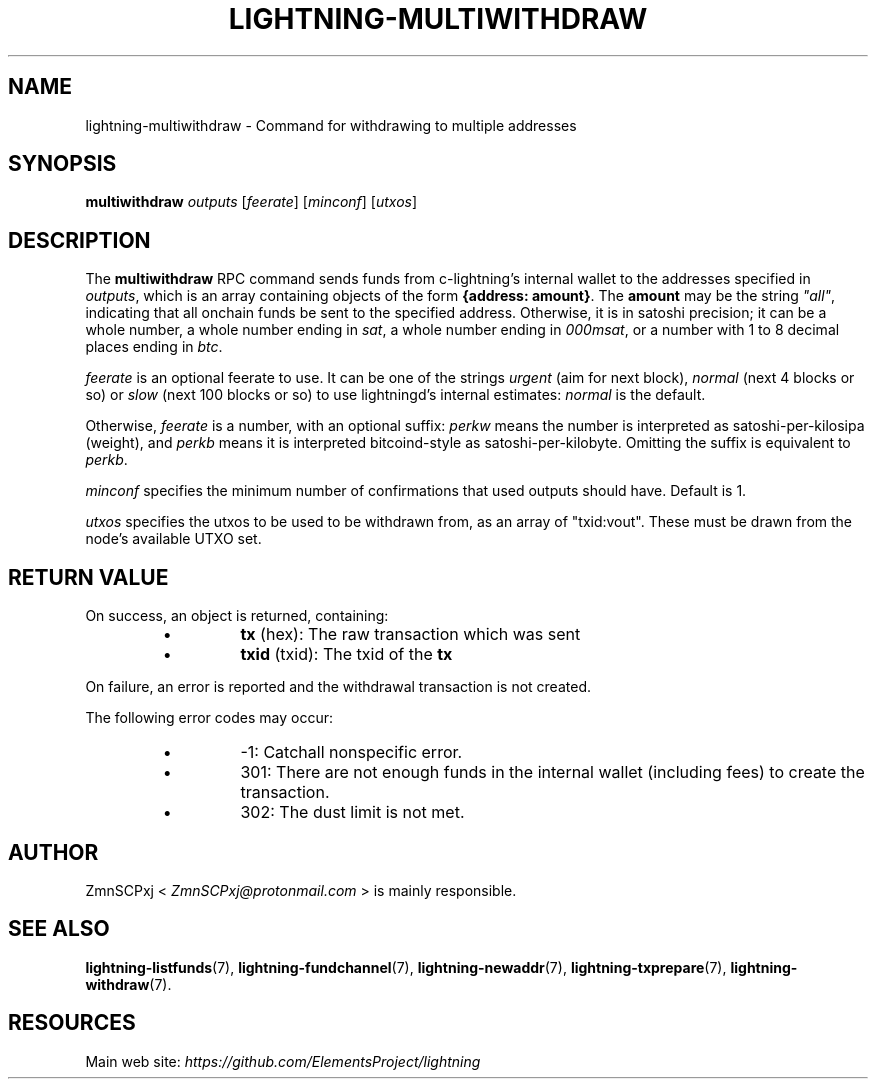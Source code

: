 .TH "LIGHTNING-MULTIWITHDRAW" "7" "" "" "lightning-multiwithdraw"
.SH NAME
lightning-multiwithdraw - Command for withdrawing to multiple addresses
.SH SYNOPSIS

\fBmultiwithdraw\fR \fIoutputs\fR  [\fIfeerate\fR] [\fIminconf\fR] [\fIutxos\fR]

.SH DESCRIPTION

The \fBmultiwithdraw\fR RPC command sends funds from c-lightning’s internal
wallet to the addresses specified in \fIoutputs\fR,
which is an array containing objects of the form \fB{address: amount}\fR\.
The \fBamount\fR may be the string \fI"all"\fR, indicating that all onchain funds
be sent to the specified address\.
Otherwise, it is in satoshi precision;
it can be
a whole number,
a whole number ending in \fIsat\fR,
a whole number ending in \fI000msat\fR,
or a number with 1 to 8 decimal places ending in \fIbtc\fR\.


\fIfeerate\fR is an optional feerate to use\. It can be one of the strings
\fIurgent\fR (aim for next block), \fInormal\fR (next 4 blocks or so) or \fIslow\fR
(next 100 blocks or so) to use lightningd’s internal estimates: \fInormal\fR
is the default\.


Otherwise, \fIfeerate\fR is a number, with an optional suffix: \fIperkw\fR means
the number is interpreted as satoshi-per-kilosipa (weight), and \fIperkb\fR
means it is interpreted bitcoind-style as satoshi-per-kilobyte\. Omitting
the suffix is equivalent to \fIperkb\fR\.


\fIminconf\fR specifies the minimum number of confirmations that used
outputs should have\. Default is 1\.


\fIutxos\fR specifies the utxos to be used to be withdrawn from, as an array
of "txid:vout"\. These must be drawn from the node's available UTXO set\.

.SH RETURN VALUE

On success, an object is returned, containing:

.RS
.IP \[bu]
\fBtx\fR (hex): The raw transaction which was sent
.IP \[bu]
\fBtxid\fR (txid): The txid of the \fBtx\fR

.RE

On failure, an error is reported and the withdrawal transaction is not
created\.


The following error codes may occur:

.RS
.IP \[bu]
-1: Catchall nonspecific error\.
.IP \[bu]
301: There are not enough funds in the internal wallet (including
fees) to create the transaction\.
.IP \[bu]
302: The dust limit is not met\.

.RE
.SH AUTHOR

ZmnSCPxj < \fIZmnSCPxj@protonmail.com\fR > is mainly responsible\.

.SH SEE ALSO

\fBlightning-listfunds\fR(7), \fBlightning-fundchannel\fR(7), \fBlightning-newaddr\fR(7),
\fBlightning-txprepare\fR(7), \fBlightning-withdraw\fR(7)\.

.SH RESOURCES

Main web site: \fIhttps://github.com/ElementsProject/lightning\fR

\" SHA256STAMP:afa116f6c9b71fb0940eb70b541fc32fd6fc4773b13cd023c32549ebd54e9e03
